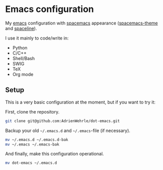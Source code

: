 * Emacs configuration

My [[https://www.gnu.org/software/emacs/][emacs]] configuration with [[https://www.spacemacs.org/][spacemacs]] appearance ([[https://github.com/nashamri/spacemacs-theme#:~:text=Spacemacs%20theme%20is%20an%20Emacs,well%20with%20256%20color%20terminals.][spacemacs-theme]] and [[https://github.com/TheBB/spaceline][spaceline]]). 

I use it mainly to code/write in:
- Python 
- C/C++
- Shell/Bash
- SWIG
- TeX
- Org mode

** Setup
This is a very basic configuration at the moment, but if you want to try it:

First, clone the repository.
#+BEGIN_SRC sh :tangle no
git clone git@github.com:AdrienWehrle/dot-emacs.git
#+END_SRC

Backup your old =~/.emacs.d= and =~/.emacs=-file (if necessary).
#+BEGIN_SRC sh :tangle no
mv ~/.emacs.d ~/.emacs.d-bak
mv ~/.emacs ~/.emacs-bak
#+END_SRC

And finally, make this configuration operational.
#+BEGIN_SRC sh :tangle no
mv dot-emacs ~/.emacs.d
#+END_SRC

